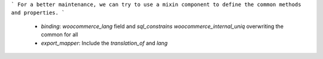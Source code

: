 ```
For a better maintenance, we can try to use a mixin component to define the common methods and properties.
```

  - `binding`: `woocommerce_lang` field and `sql_constrains` `woocommerce_internal_uniq` overwriting the common for all
  - `export_mapper`: Include the `translation_of` and `lang`
